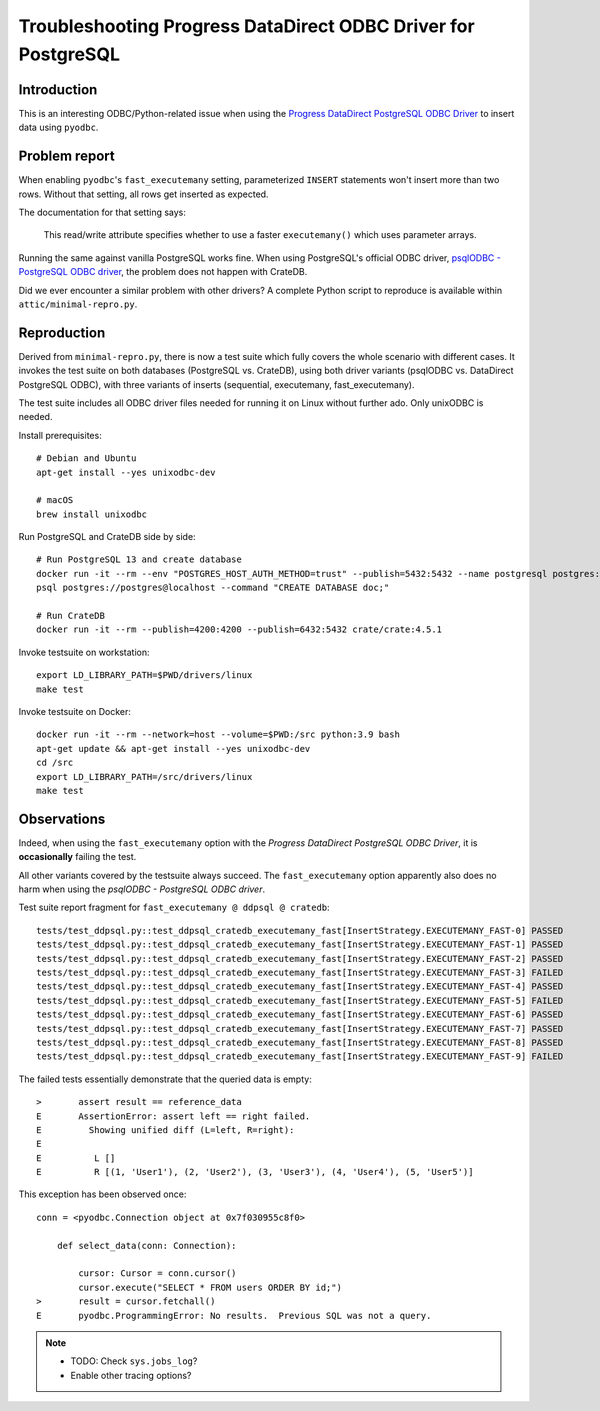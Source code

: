 ##############################################################
Troubleshooting Progress DataDirect ODBC Driver for PostgreSQL
##############################################################


************
Introduction
************

This is an interesting ODBC/Python-related issue when using the
`Progress DataDirect PostgreSQL ODBC Driver`_ to insert data using ``pyodbc``.


**************
Problem report
**************

When enabling ``pyodbc``'s ``fast_executemany`` setting, parameterized
``INSERT`` statements won't insert more than two rows. Without that setting,
all rows get inserted as expected.

The documentation for that setting says:

    This read/write attribute specifies whether to use a faster
    ``executemany()`` which uses parameter arrays.

Running the same against vanilla PostgreSQL works fine. When using PostgreSQL's
official ODBC driver, `psqlODBC - PostgreSQL ODBC driver`_, the problem does
not happen with CrateDB.

Did we ever encounter a similar problem with other drivers? A complete Python
script to reproduce is available within ``attic/minimal-repro.py``.


************
Reproduction
************

Derived from ``minimal-repro.py``, there is now a test suite which fully covers
the whole scenario with different cases. It invokes the test suite on both
databases (PostgreSQL vs. CrateDB), using both driver variants (psqlODBC vs.
DataDirect PostgreSQL ODBC), with three variants of inserts (sequential,
executemany, fast_executemany).

The test suite includes all ODBC driver files needed for running it on Linux
without further ado. Only unixODBC is needed.

Install prerequisites::

    # Debian and Ubuntu
    apt-get install --yes unixodbc-dev

    # macOS
    brew install unixodbc

Run PostgreSQL and CrateDB side by side::

    # Run PostgreSQL 13 and create database
    docker run -it --rm --env "POSTGRES_HOST_AUTH_METHOD=trust" --publish=5432:5432 --name postgresql postgres:13.2
    psql postgres://postgres@localhost --command "CREATE DATABASE doc;"

    # Run CrateDB
    docker run -it --rm --publish=4200:4200 --publish=6432:5432 crate/crate:4.5.1

Invoke testsuite on workstation::

    export LD_LIBRARY_PATH=$PWD/drivers/linux
    make test

Invoke testsuite on Docker::

    docker run -it --rm --network=host --volume=$PWD:/src python:3.9 bash
    apt-get update && apt-get install --yes unixodbc-dev
    cd /src
    export LD_LIBRARY_PATH=/src/drivers/linux
    make test


************
Observations
************

Indeed, when using the ``fast_executemany`` option with the *Progress
DataDirect PostgreSQL ODBC Driver*, it is **occasionally** failing the test.

All other variants covered by the testsuite always succeed. The
``fast_executemany`` option apparently also does no harm when using the
*psqlODBC - PostgreSQL ODBC driver*.

Test suite report fragment for ``fast_executemany @ ddpsql @ cratedb``::

    tests/test_ddpsql.py::test_ddpsql_cratedb_executemany_fast[InsertStrategy.EXECUTEMANY_FAST-0] PASSED
    tests/test_ddpsql.py::test_ddpsql_cratedb_executemany_fast[InsertStrategy.EXECUTEMANY_FAST-1] PASSED
    tests/test_ddpsql.py::test_ddpsql_cratedb_executemany_fast[InsertStrategy.EXECUTEMANY_FAST-2] PASSED
    tests/test_ddpsql.py::test_ddpsql_cratedb_executemany_fast[InsertStrategy.EXECUTEMANY_FAST-3] FAILED
    tests/test_ddpsql.py::test_ddpsql_cratedb_executemany_fast[InsertStrategy.EXECUTEMANY_FAST-4] PASSED
    tests/test_ddpsql.py::test_ddpsql_cratedb_executemany_fast[InsertStrategy.EXECUTEMANY_FAST-5] FAILED
    tests/test_ddpsql.py::test_ddpsql_cratedb_executemany_fast[InsertStrategy.EXECUTEMANY_FAST-6] PASSED
    tests/test_ddpsql.py::test_ddpsql_cratedb_executemany_fast[InsertStrategy.EXECUTEMANY_FAST-7] PASSED
    tests/test_ddpsql.py::test_ddpsql_cratedb_executemany_fast[InsertStrategy.EXECUTEMANY_FAST-8] PASSED
    tests/test_ddpsql.py::test_ddpsql_cratedb_executemany_fast[InsertStrategy.EXECUTEMANY_FAST-9] FAILED

The failed tests essentially demonstrate that the queried data is empty::

    >       assert result == reference_data
    E       AssertionError: assert left == right failed.
    E         Showing unified diff (L=left, R=right):
    E
    E          L []
    E          R [(1, 'User1'), (2, 'User2'), (3, 'User3'), (4, 'User4'), (5, 'User5')]

This exception has been observed once::

    conn = <pyodbc.Connection object at 0x7f030955c8f0>

        def select_data(conn: Connection):

            cursor: Cursor = conn.cursor()
            cursor.execute("SELECT * FROM users ORDER BY id;")
    >       result = cursor.fetchall()
    E       pyodbc.ProgrammingError: No results.  Previous SQL was not a query.


.. note::

    - TODO: Check ``sys.jobs_log``?
    - Enable other tracing options?



.. _Progress DataDirect PostgreSQL ODBC Driver: https://www.progress.com/odbc/postgresql
.. _psqlODBC - PostgreSQL ODBC driver: https://odbc.postgresql.org/
